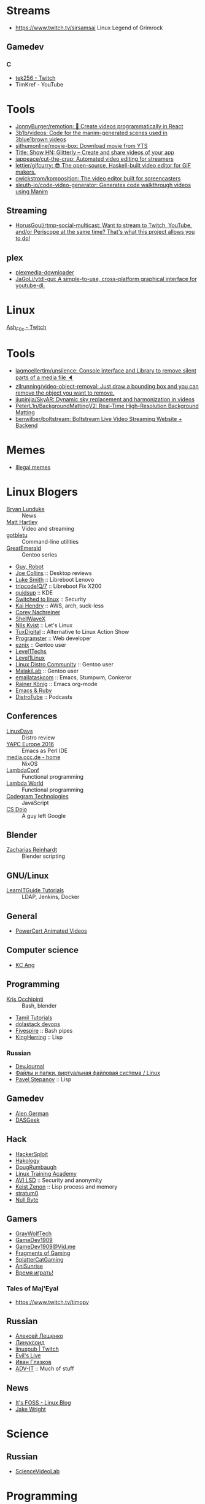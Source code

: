 
* Streams
- https://www.twitch.tv/sirsamsai Linux Legend of Grimrock

** Gamedev
*** C
- [[https://www.twitch.tv/tek256][tek256 - Twitch]]
- TimKref - YouTube

* Tools
- [[https://github.com/JonnyBurger/remotion][JonnyBurger/remotion: 🎥 Create videos programmatically in React]]
- [[https://github.com/3b1b/videos][3b1b/videos: Code for the manim-generated scenes used in 3blue1brown videos]]
- [[https://github.com/sithumonline/movie-box][sithumonline/movie-box: Download movie from YTS]]
- [[https://glitterly.app][Title: Show HN: Glitterly – Create and share videos of your app]]
- [[https://github.com/jappeace/cut-the-crap][jappeace/cut-the-crap: Automated video editing for streamers]]
- [[https://github.com/lettier/gifcurry][lettier/gifcurry: 😎 The open-source, Haskell-built video editor for GIF makers.]]
- [[https://github.com/owickstrom/komposition][owickstrom/komposition: The video editor built for screencasters]]
- [[https://github.com/sleuth-io/code-video-generator][sleuth-io/code-video-generator: Generates code walkthrough videos using Manim]]
** Streaming
- [[https://github.com/HorusGoul/rtmp-social-multicast][HorusGoul/rtmp-social-multicast: Want to stream to Twitch, YouTube, and/or Periscope at the same time? That's what this project allows you to do!]]
** plex
- [[https://github.com/codedninja/plexmedia-downloader][plexmedia-downloader]]
- [[https://github.com/JaGoLi/ytdl-gui][JaGoLi/ytdl-gui: A simple-to-use, cross-platform graphical interface for youtube-dl.]]

* Linux

[[https://www.twitch.tv/ash_f0x][Ash_F0x - Twitch]]

* Tools

- [[https://github.com/lagmoellertim/unsilence][lagmoellertim/unsilence: Console Interface and Library to remove silent parts of a media file 🔈]]
- [[https://github.com/zllrunning/video-object-removal][zllrunning/video-object-removal: Just draw a bounding box and you can remove the object you want to remove.]]
- [[https://github.com/jiupinjia/SkyAR][jiupinjia/SkyAR: Dynamic sky replacement and harmonization in videos]]
- [[https://github.com/PeterL1n/BackgroundMattingV2][PeterL1n/BackgroundMattingV2: Real-Time High-Resolution Background Matting]]
- [[https://github.com/benwilber/boltstream][benwilber/boltstream: Boltstream Live Video Streaming Website + Backend]]

* Memes

  - [[https://www.youtube.com/playlist?list=PLMFoDoF5WCjivNyZjSOWfzjD4TyFbvqhu][Illegal memes]]

* Linux Blogers

  - [[https://www.youtube.com/user/BryanLunduke][Bryan Lunduke]] :: News
  - [[https://www.youtube.com/user/ctsdownloads][Matt Hartley]] :: Video and streaming
  - [[https://www.youtube.com/user/gotbletu][gotbletu]] :: Command-line utilities
  - [[https://www.youtube.com/user/GreatEmerald1][GreatEmerald]] :: Gentoo series
  - [[https://www.youtube.com/channel/UCbigjI2QCPtVFNv6WnSyUAA/videos][Guy, Robot]]
  - [[https://www.youtube.com/user/BadEditPro][Joe Collins]] :: Desktop reviews
  - [[https://www.youtube.com/channel/UC2eYFnH61tmytImy1mTYvhA][Luke Smith]] :: Libreboot Lenovo
  - [[https://www.youtube.com/channel/UCZrrEuHiQjN2CUo84g5tk7w][tripcode!Q/7]] :: Libreboot Fix X200
  - [[https://www.youtube.com/user/quidsup][quidsup]] :: KDE
  - [[https://www.youtube.com/channel/UCoryWpk4QVYKFCJul9KBdyw][Switched to linux]] :: Security
  - [[https://www.youtube.com/user/kaihendry][Kai Hendry]] :: AWS, arch, suck-less
  - [[https://www.youtube.com/user/CoreyNachDIR][Corey Nachreiner]]
  - [[https://www.youtube.com/channel/UCp_y-6XZnURs0WR8-7yJZMw][ShellWaveX]]
  - [[https://www.youtube.com/user/dubbeltumme/][Nils Kvist]] :: Let's Linux
  - [[https://www.youtube.com/channel/UCmyGZ0689ODyReHw3rsKLtQ][TuxDigital]] :: Alternative to Linux Action Show
  - [[https://www.youtube.com/channel/UCLKaCCJfjIS_uu_XKWzIspA][Programster]] :: Web developer
  - [[https://www.youtube.com/channel/UCQrSHD-tv9nkssrD4nNGcMw/videos][eznix]] :: Gentoo user
  - [[https://www.youtube.com/user/teksyndicate][Level1Techs]]
  - [[https://www.youtube.com/channel/UCOWcZ6Wicl-1N34H0zZe38w][Level1Linux]]
  - [[https://www.youtube.com/watch?v=KXKGljmG9Es][Linux Distro Community]] :: Gentoo user
  - [[https://www.youtube.com/channel/UCtjOORokIX_oea2Q5RHy1WA][MalakiLab]] :: Gentoo user
  - [[https://www.youtube.com/channel/UClmUI0PnpT5q_B4TsGNtOAg][emailataskcom]] :: Emacs, Stumpwm, Conkeror
  - [[https://www.youtube.com/channel/UCfbGTpcJyEOMwKP-eYz3_fg][Rainer König]] :: Emacs org-mode
  - [[https://www.rubytapas.com/episode-list/][Emacs & Ruby]]
  - [[https://www.youtube.com/channel/UCVls1GmFKf6WlTraIb_IaJg/videos][DistroTube]] :: Podcasts

** Conferences

   - [[https://www.youtube.com/channel/UCFfTtdwka0UQWmdTU16gR5A][LinuxDays]] :: Distro review
   - [[https://www.youtube.com/channel/UCHxy-fsBzSDiGVY6hfS8YJw][YAPC Europe 2016]] :: Emacs as Perl IDE
   - [[https://media.ccc.de/][media.ccc.de - home]] :: NixOS
   - [[https://www.youtube.com/channel/UCEtohQeDqMSebi2yvLMUItg][LambdaConf]] :: Functional programming
   - [[https://www.youtube.com/channel/UCEBcDOjv-bhAmLavY71RMHA][Lambda World]] :: Functional programming
   - [[https://www.youtube.com/channel/UCwoOpKfkyCQHW562hXXQAGg][Codegram Technologies]] :: JavaScript
   - [[https://www.youtube.com/channel/UCxX9wt5FWQUAAz4UrysqK9A][CS Dojo]] :: A guy left Google

** Blender

   - [[https://www.youtube.com/channel/UCWWybvw9jnpOdJq_6wTHryA][Zacharias Reinhardt]] :: Blender scripting

** GNU/Linux

   - [[https://www.youtube.com/channel/UCG5i5RvlRtUf2XJUzHw6pyg][LearnITGuide Tutorials]] :: LDAP, Jenkins, Docker

** General

   - [[https://www.youtube.com/channel/UCJQJ4GjTiq5lmn8czf8oo0Q][PowerCert Animated Videos]]

** Computer science

   - [[https://www.youtube.com/user/mtophir][KC Ang]]

** Programming

   - [[https://www.youtube.com/user/metalx1000][Kris Occhipinti]] :: Bash, blender
   - [[https://www.youtube.com/channel/UCXBp5f2NbLOhWrM7a9IipAA][Tamil Tutorials]]
   - [[https://www.youtube.com/channel/UC-0PMn0rKV_ZOHF-qX6N3fQ][dolastack devops]]
   - [[https://www.youtube.com/channel/UCT-Zyp3ZdJtjj9Y66GgM-zA][Fivespire]] :: Bash pipes
   - [[https://www.youtube.com/user/KingHerring][KingHerring]] :: Lisp

*** Russian

    - [[https://www.youtube.com/channel/UCyjVvP7zXgUlRrIk6xdcArQ][DevJournal]]
    - [[https://www.youtube.com/watch?v=1WV-OsaCzbo][Файлы и папки, виртуальная файловая система / Linux]]
    - [[https://www.youtube.com/channel/UCA5VHgjdbIK6q7gGPD0-gbg][Pavel Stepanov]] :: Lisp

** Gamedev

   - [[https://www.youtube.com/channel/UCrWnIKk13a6mAfxYVSB65sg][Alen German]]
   - [[https://www.youtube.com/channel/UCIme1suHyN7cAGrTy8RBdhQ][DASGeek]]
        
** Hack

   - [[https://www.youtube.com/channel/UC0ZTPkdxlAKf-V33tqXwi3Q/featured][HackerSploit]]
   - [[https://www.youtube.com/user/hakology][Hakology]]
   - [[https://www.youtube.com/user/DougRumbaugh/][DougRumbaugh]]
   - [[https://www.youtube.com/channel/UC7pdnrWVj8eDfCI0bRe_0kQ][Linux Training Academy]]
   - [[https://www.youtube.com/channel/UCQBmHPn9xj44J0LUBRAv5Uw][AVI LSD]] :: Security and anonymity
   - [[https://www.youtube.com/channel/UCyzlEUibp7HxO4SwexquJYQ][Keist Zenon]] :: Lisp process and memory
   - [[https://www.youtube.com/user/stratum0][stratum0]]
   - [[https://www.youtube.com/channel/UCgTNupxATBfWmfehv21ym-g][Null Byte]]

** Gamers

   - [[https://www.youtube.com/user/GrayWolfTech][GrayWolfTech]]
   - [[https://www.youtube.com/channel/UCzoVL1aVjec7YKPeG59xKFg][GameDev1909]]
   - [[https://vid.me/GameDev1909][GameDev1909@Vid.me]]
   - [[https://www.youtube.com/channel/UChbb-uGjaP0ZIBvihzZKJHA][Fragments of Gaming]]
   - [[https://www.youtube.com/user/SplatterCatGaming][SplatterCatGaming]]
   - [[https://www.youtube.com/channel/UCASZxDWAkFwIos29ZD7XgqQ][AniSunrise]]
   - [[https://www.youtube.com/user/rbIbka77][Время играть!]]

*** Tales of Maj'Eyal

    - https://www.twitch.tv/timopy

** Russian

   - [[https://www.youtube.com/channel/UCVQaJ0AipeuQxP1ZOe7h_Vg][Алексей Лещенко]]
   - [[https://www.youtube.com/channel/UC29ZReFEPLik8eHBlIqhXcw][Линуксоид]]
   - [[https://go.twitch.tv/linuxpub][linuxpub | Twitch]]
   - [[https://www.youtube.com/channel/UCRFNZscT4jafajdzzkuHYvQ][Evil's Live]]
   - [[https://www.youtube.com/channel/UC-feZzXf8igOvfmGCdAgl5w][Иван Глазков]]
   - [[https://www.youtube.com/channel/UC-sAMvDe7gTmBbub-rWljZg][ADV-IT]] :: Much of stuff

** News

   - [[https://www.youtube.com/channel/UCEU9D6KIShdLeTRyH3IdSvw][It's FOSS - Linux Blog]]
   - [[https://www.youtube.com/channel/UCc1Pn7FxieMohCZFPYEbs7w][Jake Wright]]

* Science

** Russian

   - [[https://www.youtube.com/channel/UCQDwtlPiqks66Ylcy_sqO2Q][ScienceVideoLab]]

* Programming

  - [[https://www.youtube.com/user/profbbrown][Barry Brown]]
  - [[https://www.youtube.com/watch?v=bnOTEfNEQzw][Mark Lewis]]
  - [[https://www.youtube.com/channel/UCQ7AN49A0ODMWjHWUJBuCBQ][Ram Krishna]] - Haskell
  - [[https://www.youtube.com/channel/UClcE-kVhqyiHCcjYwcpfj9w/][LiveOverflow]] :: Life changer channel
  - [[https://www.youtube.com/user/countercomic/][Kevin Zhang]] :: MIT Scheme
  - [[https://www.youtube.com/channel/UCKTehwyGCKF-b2wo0RKwrcg][Bisqwit]]
  - [[https://www.youtube.com/channel/UCQ-W1KE9EYfdxhL6S4twUNw][TheChernoProject]] :: C++ guy

** Godot

   - [[https://www.youtube.com/channel/UCNaPQ5uLX5iIEHUCLmfAgKg][KidsCanCode]]
   - [[https://www.youtube.com/channel/UCBHuFCVtZ9vVPkL2VxVHU8A][Ivan Skodje]]
   - [[https://www.youtube.com/channel/UC5C24RIrjvsn7ddwsuUtJOQ][Prestidigitator]]
   - [[https://www.youtube.com/channel/UC3ht86Fus4IDZYwUlQndORQ][Palco]]

** Algorithms

  - [[https://www.youtube.com/channel/UCdzck2Jp-UfOBNgoDInTcvQ][Learn With Axion]]

** Conferences

   - [[https://www.youtube.com/channel/UCEU9D6KIShdLeTRyH3IdSvw][Strange Loop]]
   - [[https://www.youtube.com/user/PapersWeLove/feed][PapersWeLove]]

* Math

  - [[https://www.youtube.com/channel/UCtAIs1VCQrymlAnw3mGonhw][Flammable Maths]]
  - [[https://www.youtube.com/channel/UCixRv4BVgl-O1mCN2DjHuuQ][Study.com]]
  - [[https://www.youtube.com/channel/UC8FmKkoVFU20P6WnykizlUg][Gate CS Prep]]
  - [[https://www.youtube.com/channel/UCiPaY7KyDmTbA8yx9p3hUDQ][Mathematics is Fun]]
  - [[https://www.youtube.com/channel/UC8BtBl8PNgd3vWKtm2yJ7aA][Bartosz Milewski]] :: Category Theory
  - [[https://www.youtube.com/user/SimonOxfPhys][Simon Clark]]
  - [[https://www.youtube.com/watch?v=TyJ50i95xCM][Оксфордский Университет - OxfordInside.com]]
  - [[https://www.youtube.com/user/professorleonard57][Professor Leonard]]

* Engineering

  [[https://www.youtube.com/channel/UCR1IuLEqb6UEA_zQ81kwXfg][Real Engineering]]

* Physics

  [[https://www.youtube.com/channel/UCxqAWLTk1CmBvZFPzeZMd9A][Domain of Science]]

* Languages

** English

   - [[https://www.youtube.com/channel/UCVBErcpqaokOf4fI5j73K_w][Learn English with Emma]]
   - [[https://www.youtube.com/channel/UC-Rwh93V2Hgup-FEZdbiF2Q][Puzzle English]]

** Japanese

   - [[https://www.youtube.com/channel/UCBSyd8tXJoEJKIXfrwkPdbA- ][Japanese Ammo with Misa]]
   - [[https://www.youtube.com/playlist?list=PLPSfPyOOcp3SyG326n_7q10fJgq-GloTa][Introduction to Japanese]]

*** Russian

    - [[https://www.youtube.com/user/dimka195rus][Dmitriy Dao]]

* Emacs

  - [[https://www.youtube.com/user/howardabrams/][Howard Abrams]]

** How to

   - [[https://www.youtube.com/watch?v=XjKtkEMUYGc&feature][Writing A Spotify Client in 16 Minutes]]

* Conferences

  - [[https://www.youtube.com/channel/UCjqkNrQ8F3OhKSCfCgagWLg][NixCon]]
  - [[http://nixcon2017.org/][NixCon 2017]]
  - [[https://www.youtube.com/user/mediacccde][media.ccc.de]]

* Life

  - [[https://www.youtube.com/watch?v=QM7OzthDA5w][I Quit My Job - Jake Wright]] :: Что сказать на интервью
  - [[https://www.youtube.com/watch?v=IzZxpg4GmRQ][Linux Thursday - Feb 15th, 2018 - Bryan Lunduke]] :: Certificates, degree, admin, developer.  What to say

** Head hunter

   - [[https://www.youtube.com/channel/UCN_zEeX1PVvk8kAQierYo3g][Deniz Sasal]]

* Internet

  - [[https://www.youtube.com/watch?v=LOUqh5xw99w][Nathaniel Borenstein: Multipurpose Internet Mail Extensions (MIME) - ieeeComputerSociety]]

* Mail

  - [[https://www.youtube.com/watch?v=DedX-brYW1M][Dovecot: The better IMAP server (maintainer's presentation)]]

* GNU

  - https://www.youtube.com/watch?v=1bbMYfJlzK8
  - https://www.youtube.com/watch?v=b79gpqNn_LQ

* Games

  - https://www.youtube.com/user/AnAzzMan/videos
  - https://www.youtube.com/user/Plouc2/videos

* Printing

  - [[https://www.youtube.com/watch?v=BJMVIjpNgT0][What is portrait/landscape and short/long edge binding?]]

* Politics

  - http://www.video-duma.ru/

* Maybe subscribe

  - https://www.twitch.tv/witskho :: Anime novelst

* Hardware

  - [[https://www.youtube.com/watch?v=3jhDsIVZSB8][МАЙНИНГ И Б/У ВИДЕОКАРТА / ВИДЮХА С АВИТО В 2018!]]
  - [[https://www.youtube.com/watch?v=70fj4PU0Y8w][РАЗРУШИТЕЛЬ МИФОВ / РАСКРЫТИЕ ВИДЕОКАРТЫ ПРОЦЕССОРОМ В ПК!]]
  - [[https://www.youtube.com/watch?v=lKI2O-041c8][РАЗРУШИТЕЛЬ МИФОВ / ТЕРМОПАСТА И ПЕРЕГРЕВ ПК]]
    - MX4 arctic
  - [[https://www.youtube.com/watch?v=QNu9MbxnpdM][Материнки на чипсетах h310 и h110. Не подходят для игр?]]
  - [[https://www.youtube.com/channel/UCPKVp0M7Z3iTRdqC-nIm5ng][Этот Компьютер]]
  - [[https://www.youtube.com/watch?v=csfTNs-ywVY][Corsair Самые лучшие БП или ширпотреб]]
    - Seasonic Prime Ultra Titanium 1000W http://slmrt.ru/aLvb
    - Seasonic Prime Ultra Gold 750W http://slmrt.ru/aMvb
    - Seasonic FOCUS Plus Platinum http://slmrt.ru/aCQ
    - Seasonic FOCUS Plus Gold 550W http://slmrt.ru/a5O
    - Enermax Platimax D.F. 1200W http://slmrt.ru/aEsb
    - Enermax MaxTytan 800W http://slmrt.ru/aNvb
    - Enermax Platimax D.F. 750W http://slmrt.ru/aPvb
    - Enermax EDF550AWN 550W http://slmrt.ru/aOvb
    - Super Flower Leadex Gold 1300W http://slmrt.ru/aQvb
    - Super Flower Leadex II Gold http://slmrt.ru/aQvb
    - Super Flower Golden Silent 500W http://slmrt.ru/aRvb
  - https://www.youtube.com/watch?v=6WJ7wHBR6lo
    - Жидкость для очистки :: 5:10 Обезжириватель быстроиспарающийся www.welltex-ru.ru
    - Прокладки :: 4:07 Термопрокладка Arctic Cooling Thermal Pad 145x145x0,5 мм
    - Термопаста :: 6:09 ARCTIC MX-4 Thermal Compound

** Phones
   - Mobiltelefon.ru
   - [[https://www.youtube.com/channel/UCxfg5YAiA5oglj8Y8G6vCtw][Антон Григорьев - ОБЗОРЫ]]

